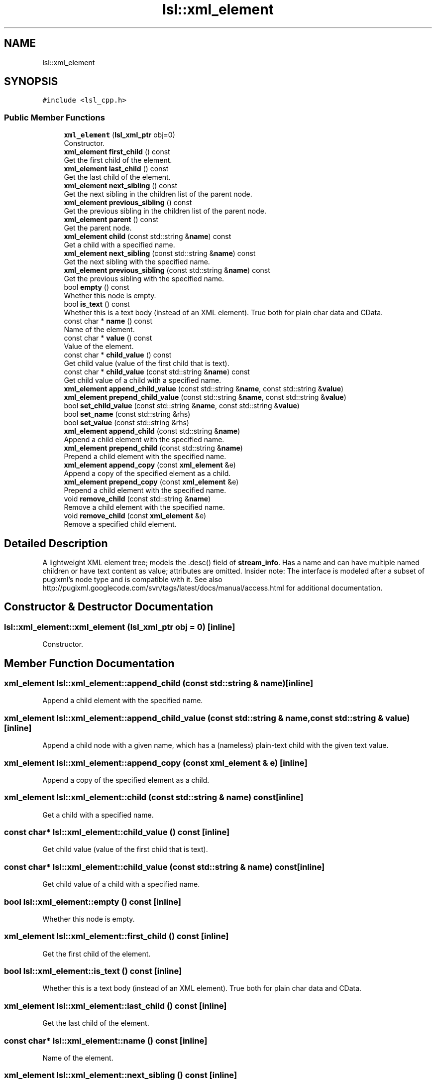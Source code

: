 .TH "lsl::xml_element" 3 "Fri May 10 2019" "lslpub_OTB" \" -*- nroff -*-
.ad l
.nh
.SH NAME
lsl::xml_element
.SH SYNOPSIS
.br
.PP
.PP
\fC#include <lsl_cpp\&.h>\fP
.SS "Public Member Functions"

.in +1c
.ti -1c
.RI "\fBxml_element\fP (\fBlsl_xml_ptr\fP obj=0)"
.br
.RI "Constructor\&. "
.ti -1c
.RI "\fBxml_element\fP \fBfirst_child\fP () const"
.br
.RI "Get the first child of the element\&. "
.ti -1c
.RI "\fBxml_element\fP \fBlast_child\fP () const"
.br
.RI "Get the last child of the element\&. "
.ti -1c
.RI "\fBxml_element\fP \fBnext_sibling\fP () const"
.br
.RI "Get the next sibling in the children list of the parent node\&. "
.ti -1c
.RI "\fBxml_element\fP \fBprevious_sibling\fP () const"
.br
.RI "Get the previous sibling in the children list of the parent node\&. "
.ti -1c
.RI "\fBxml_element\fP \fBparent\fP () const"
.br
.RI "Get the parent node\&. "
.ti -1c
.RI "\fBxml_element\fP \fBchild\fP (const std::string &\fBname\fP) const"
.br
.RI "Get a child with a specified name\&. "
.ti -1c
.RI "\fBxml_element\fP \fBnext_sibling\fP (const std::string &\fBname\fP) const"
.br
.RI "Get the next sibling with the specified name\&. "
.ti -1c
.RI "\fBxml_element\fP \fBprevious_sibling\fP (const std::string &\fBname\fP) const"
.br
.RI "Get the previous sibling with the specified name\&. "
.ti -1c
.RI "bool \fBempty\fP () const"
.br
.RI "Whether this node is empty\&. "
.ti -1c
.RI "bool \fBis_text\fP () const"
.br
.RI "Whether this is a text body (instead of an XML element)\&. True both for plain char data and CData\&. "
.ti -1c
.RI "const char * \fBname\fP () const"
.br
.RI "Name of the element\&. "
.ti -1c
.RI "const char * \fBvalue\fP () const"
.br
.RI "Value of the element\&. "
.ti -1c
.RI "const char * \fBchild_value\fP () const"
.br
.RI "Get child value (value of the first child that is text)\&. "
.ti -1c
.RI "const char * \fBchild_value\fP (const std::string &\fBname\fP) const"
.br
.RI "Get child value of a child with a specified name\&. "
.ti -1c
.RI "\fBxml_element\fP \fBappend_child_value\fP (const std::string &\fBname\fP, const std::string &\fBvalue\fP)"
.br
.ti -1c
.RI "\fBxml_element\fP \fBprepend_child_value\fP (const std::string &\fBname\fP, const std::string &\fBvalue\fP)"
.br
.ti -1c
.RI "bool \fBset_child_value\fP (const std::string &\fBname\fP, const std::string &\fBvalue\fP)"
.br
.ti -1c
.RI "bool \fBset_name\fP (const std::string &rhs)"
.br
.ti -1c
.RI "bool \fBset_value\fP (const std::string &rhs)"
.br
.ti -1c
.RI "\fBxml_element\fP \fBappend_child\fP (const std::string &\fBname\fP)"
.br
.RI "Append a child element with the specified name\&. "
.ti -1c
.RI "\fBxml_element\fP \fBprepend_child\fP (const std::string &\fBname\fP)"
.br
.RI "Prepend a child element with the specified name\&. "
.ti -1c
.RI "\fBxml_element\fP \fBappend_copy\fP (const \fBxml_element\fP &e)"
.br
.RI "Append a copy of the specified element as a child\&. "
.ti -1c
.RI "\fBxml_element\fP \fBprepend_copy\fP (const \fBxml_element\fP &e)"
.br
.RI "Prepend a child element with the specified name\&. "
.ti -1c
.RI "void \fBremove_child\fP (const std::string &\fBname\fP)"
.br
.RI "Remove a child element with the specified name\&. "
.ti -1c
.RI "void \fBremove_child\fP (const \fBxml_element\fP &e)"
.br
.RI "Remove a specified child element\&. "
.in -1c
.SH "Detailed Description"
.PP 
A lightweight XML element tree; models the \&.desc() field of \fBstream_info\fP\&. Has a name and can have multiple named children or have text content as value; attributes are omitted\&. Insider note: The interface is modeled after a subset of pugixml's node type and is compatible with it\&. See also http://pugixml.googlecode.com/svn/tags/latest/docs/manual/access.html for additional documentation\&. 
.SH "Constructor & Destructor Documentation"
.PP 
.SS "lsl::xml_element::xml_element (\fBlsl_xml_ptr\fP obj = \fC0\fP)\fC [inline]\fP"

.PP
Constructor\&. 
.SH "Member Function Documentation"
.PP 
.SS "\fBxml_element\fP lsl::xml_element::append_child (const std::string & name)\fC [inline]\fP"

.PP
Append a child element with the specified name\&. 
.SS "\fBxml_element\fP lsl::xml_element::append_child_value (const std::string & name, const std::string & value)\fC [inline]\fP"
Append a child node with a given name, which has a (nameless) plain-text child with the given text value\&. 
.SS "\fBxml_element\fP lsl::xml_element::append_copy (const \fBxml_element\fP & e)\fC [inline]\fP"

.PP
Append a copy of the specified element as a child\&. 
.SS "\fBxml_element\fP lsl::xml_element::child (const std::string & name) const\fC [inline]\fP"

.PP
Get a child with a specified name\&. 
.SS "const char* lsl::xml_element::child_value () const\fC [inline]\fP"

.PP
Get child value (value of the first child that is text)\&. 
.SS "const char* lsl::xml_element::child_value (const std::string & name) const\fC [inline]\fP"

.PP
Get child value of a child with a specified name\&. 
.SS "bool lsl::xml_element::empty () const\fC [inline]\fP"

.PP
Whether this node is empty\&. 
.SS "\fBxml_element\fP lsl::xml_element::first_child () const\fC [inline]\fP"

.PP
Get the first child of the element\&. 
.SS "bool lsl::xml_element::is_text () const\fC [inline]\fP"

.PP
Whether this is a text body (instead of an XML element)\&. True both for plain char data and CData\&. 
.SS "\fBxml_element\fP lsl::xml_element::last_child () const\fC [inline]\fP"

.PP
Get the last child of the element\&. 
.SS "const char* lsl::xml_element::name () const\fC [inline]\fP"

.PP
Name of the element\&. 
.SS "\fBxml_element\fP lsl::xml_element::next_sibling () const\fC [inline]\fP"

.PP
Get the next sibling in the children list of the parent node\&. 
.SS "\fBxml_element\fP lsl::xml_element::next_sibling (const std::string & name) const\fC [inline]\fP"

.PP
Get the next sibling with the specified name\&. 
.SS "\fBxml_element\fP lsl::xml_element::parent () const\fC [inline]\fP"

.PP
Get the parent node\&. 
.SS "\fBxml_element\fP lsl::xml_element::prepend_child (const std::string & name)\fC [inline]\fP"

.PP
Prepend a child element with the specified name\&. 
.SS "\fBxml_element\fP lsl::xml_element::prepend_child_value (const std::string & name, const std::string & value)\fC [inline]\fP"
Prepend a child node with a given name, which has a (nameless) plain-text child with the given text value\&. 
.SS "\fBxml_element\fP lsl::xml_element::prepend_copy (const \fBxml_element\fP & e)\fC [inline]\fP"

.PP
Prepend a child element with the specified name\&. 
.SS "\fBxml_element\fP lsl::xml_element::previous_sibling () const\fC [inline]\fP"

.PP
Get the previous sibling in the children list of the parent node\&. 
.SS "\fBxml_element\fP lsl::xml_element::previous_sibling (const std::string & name) const\fC [inline]\fP"

.PP
Get the previous sibling with the specified name\&. 
.SS "void lsl::xml_element::remove_child (const std::string & name)\fC [inline]\fP"

.PP
Remove a child element with the specified name\&. 
.SS "void lsl::xml_element::remove_child (const \fBxml_element\fP & e)\fC [inline]\fP"

.PP
Remove a specified child element\&. 
.SS "bool lsl::xml_element::set_child_value (const std::string & name, const std::string & value)\fC [inline]\fP"
Set the text value of the (nameless) plain-text child of a named child node\&. 
.SS "bool lsl::xml_element::set_name (const std::string & rhs)\fC [inline]\fP"
Set the element's name\&. 
.PP
\fBReturns:\fP
.RS 4
False if the node is empty (or if out of memory)\&. 
.RE
.PP

.SS "bool lsl::xml_element::set_value (const std::string & rhs)\fC [inline]\fP"
Set the element's value\&. 
.PP
\fBReturns:\fP
.RS 4
False if the node is empty (or if out of memory)\&. 
.RE
.PP

.SS "const char* lsl::xml_element::value () const\fC [inline]\fP"

.PP
Value of the element\&. 

.SH "Author"
.PP 
Generated automatically by Doxygen for lslpub_OTB from the source code\&.
